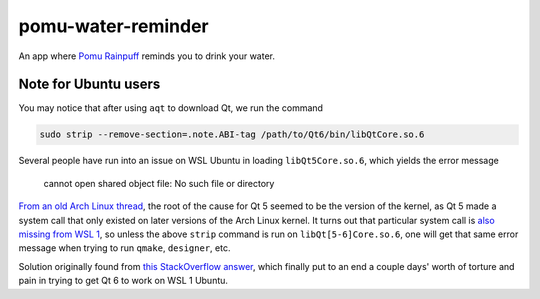 .. README.rst

pomu-water-reminder
===================

An app where `Pomu Rainpuff`__ reminds you to drink your water.

.. __: https://www.nijisanji.jp/en/members/pomu-rainpuff

Note for Ubuntu users
---------------------

You may notice that after using ``aqt`` to download Qt, we run the command

.. code:: bash

   sudo strip --remove-section=.note.ABI-tag /path/to/Qt6/bin/libQtCore.so.6

Several people have run into an issue on WSL Ubuntu in loading
``libQt5Core.so.6``, which yields the error message

   cannot open shared object file: No such file or directory

`From an old Arch Linux thread`__, the root of the cause for Qt 5 seemed to be
the version of the kernel, as Qt 5 made a system call that only existed on
later versions of the Arch Linux kernel. It turns out that particular system
call is `also missing from WSL 1`__, so unless the above ``strip`` command is
run on ``libQt[5-6]Core.so.6``, one will get that same error message when
trying to run ``qmake``, ``designer``, etc.

.. __: https://bbs.archlinux.org/viewtopic.php?id=232682

.. __: https://superuser.com/a/1348051

Solution originally found from `this StackOverflow answer`__, which finally put
to an end a couple days' worth of torture and pain in trying to get Qt 6 to
work on WSL 1 Ubuntu.

.. __: https://stackoverflow.com/a/64594256/14227825